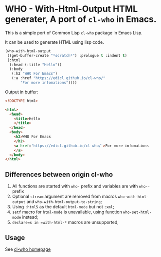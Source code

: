 * WHO - With-Html-Output HTML generater, A port of =cl-who= in Emacs.

This is a simple port of Common Lisp =cl-who= package in Emacs Lisp.

It can be used to generate HTML using lisp code.

#+begin_src emacs-lisp
(who-with-html-output
 ((get-buffer-create "*scratch*") :prologue t :indent t)
 (:html
  (:head (:title "Hello"))
  (:body
   (:h2 "WHO For Emacs")
   (:a :href "https://edicl.github.io/cl-who/"
       "For more infomations"))))
#+end_src

Output in buffer:

#+begin_src html
<!DOCTYPE html>

<html>
  <head>
    <title>Hello
    </title>
  </head>
  <body>
    <h2>WHO For Emacs
    </h2>
    <a href='https://edicl.github.io/cl-who/'>For more infomations
    </a>
  </body>
</html>
#+end_src

** Differences between origin cl-who

1. All functions are started with =who-= prefix and variables are with =who--=
   prefix
2. Optional =stream= argument are removed from macros =who-with-html-output= and
   =who-with-html-output-to-string=;
3. Using =:html5= as the default =html-mode= but not =:xml=;
4. =setf= macro for =html-mode= is unavailable, using function
   =who-set-html-mode= instead;
5. =declare=s in =with-html-*= macros are unsupported;

** Usage

See [[https://edicl.github.io/cl-who/][cl-who homepage]]

